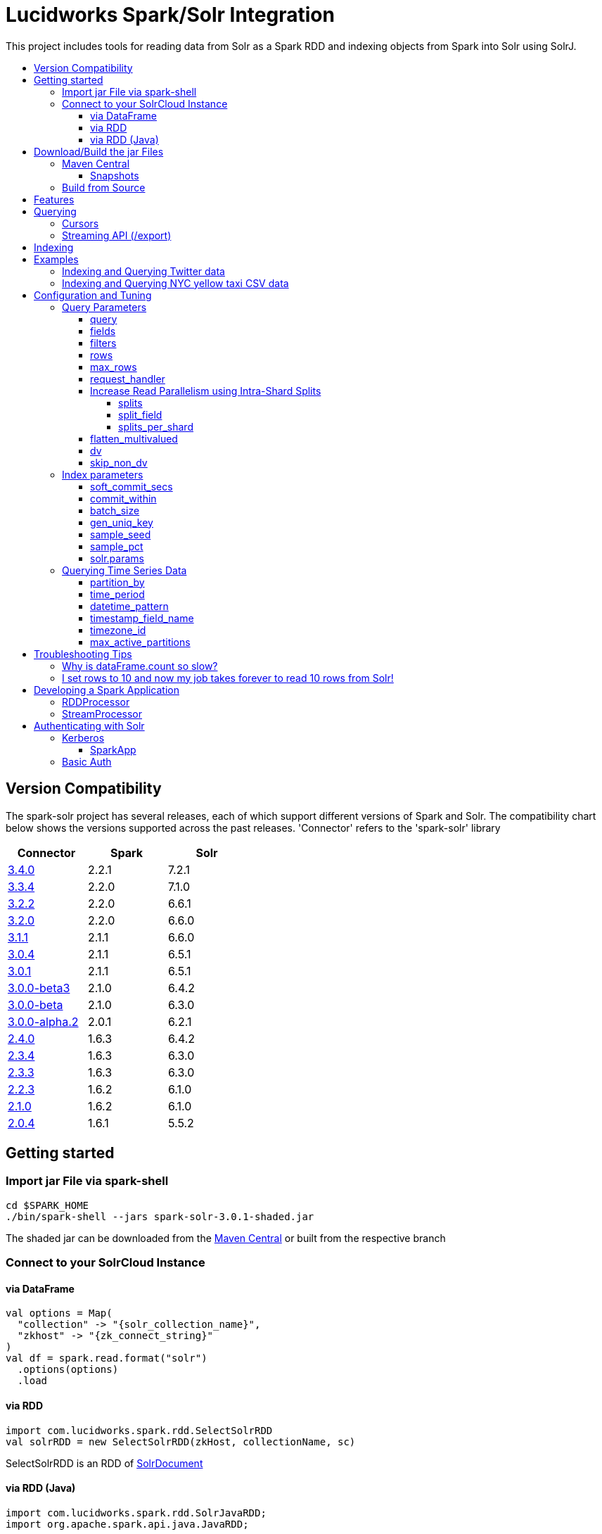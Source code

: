 = Lucidworks Spark/Solr Integration
:toc:
:toclevels: 4
:toc-placement!:
:toc-title:

This project includes tools for reading data from Solr as a Spark RDD and indexing objects from Spark into Solr using SolrJ.

toc::[]

//tag::version-compatibility[]
== Version Compatibility

The spark-solr project has several releases, each of which support different versions of Spark and Solr. The compatibility
chart below shows the versions supported across the past releases. 'Connector' refers to the 'spark-solr' library

[width="40%",frame="topbot",options="header,footer"]
|======================
|Connector      | Spark | Solr
|http://search.maven.org/#artifactdetails%7Ccom.lucidworks.spark%7Cspark-solr%7C3.4.0%7Cjar[3.4.0]  | 2.2.1 | 7.2.1
|http://search.maven.org/#artifactdetails%7Ccom.lucidworks.spark%7Cspark-solr%7C3.3.3%7Cjar[3.3.4]  | 2.2.0 | 7.1.0
|http://search.maven.org/#artifactdetails%7Ccom.lucidworks.spark%7Cspark-solr%7C3.2.2%7Cjar[3.2.2]  | 2.2.0 | 6.6.1
|http://search.maven.org/#artifactdetails%7Ccom.lucidworks.spark%7Cspark-solr%7C3.2.0%7Cjar[3.2.0]  | 2.2.0 | 6.6.0
|http://search.maven.org/#artifactdetails%7Ccom.lucidworks.spark%7Cspark-solr%7C3.1.1%7Cjar[3.1.1]  | 2.1.1 | 6.6.0
|http://search.maven.org/#artifactdetails%7Ccom.lucidworks.spark%7Cspark-solr%7C3.0.4%7Cjar[3.0.4]  | 2.1.1 | 6.5.1
|http://search.maven.org/#artifactdetails%7Ccom.lucidworks.spark%7Cspark-solr%7C3.0.1%7Cjar[3.0.1]  | 2.1.1 | 6.5.1
|http://search.maven.org/#artifactdetails%7Ccom.lucidworks.spark%7Cspark-solr%7C3.0.0-beta3%7Cjar[3.0.0-beta3]  | 2.1.0 | 6.4.2
|http://search.maven.org/#artifactdetails%7Ccom.lucidworks.spark%7Cspark-solr%7C3.0.0-beta%7Cjar[3.0.0-beta]  | 2.1.0 | 6.3.0
|http://search.maven.org/#artifactdetails%7Ccom.lucidworks.spark%7Cspark-solr%7C3.0.0-alpha.2%7Cjar[3.0.0-alpha.2]  | 2.0.1 | 6.2.1
|http://search.maven.org/#artifactdetails%7Ccom.lucidworks.spark%7Cspark-solr%7C2.4.0%7Cjar[2.4.0]          | 1.6.3 | 6.4.2
|http://search.maven.org/#artifactdetails%7Ccom.lucidworks.spark%7Cspark-solr%7C2.3.4%7Cjar[2.3.4]          | 1.6.3 | 6.3.0
|http://search.maven.org/#artifactdetails%7Ccom.lucidworks.spark%7Cspark-solr%7C2.3.3%7Cjar[2.3.3]          | 1.6.3 | 6.3.0
|http://search.maven.org/#artifactdetails%7Ccom.lucidworks.spark%7Cspark-solr%7C2.2.3%7Cjar[2.2.3]          | 1.6.2 | 6.1.0
|http://search.maven.org/#artifactdetails%7Ccom.lucidworks.spark%7Cspark-solr%7C2.1.0%7Cjar[2.1.0]          | 1.6.2 | 6.1.0
|http://search.maven.org/#artifactdetails%7Ccom.lucidworks.spark%7Cspark-solr%7C2.0.4%7Cjar[2.0.4]          | 1.6.1 | 5.5.2
|======================


//tag::getting-started[]
== Getting started

=== Import jar File via spark-shell

[source]
cd $SPARK_HOME
./bin/spark-shell --jars spark-solr-3.0.1-shaded.jar

The shaded jar can be downloaded from the http://search.maven.org/#search%7Cgav%7C1%7Cg%3A%22com.lucidworks.spark%22%20AND%20a%3A%22spark-solr%22[Maven Central] or built from the respective branch

=== Connect to your SolrCloud Instance

==== via DataFrame

[source,scala]
val options = Map(
  "collection" -> "{solr_collection_name}",
  "zkhost" -> "{zk_connect_string}"
)
val df = spark.read.format("solr")
  .options(options)
  .load

==== via RDD

[source,scala]
import com.lucidworks.spark.rdd.SelectSolrRDD
val solrRDD = new SelectSolrRDD(zkHost, collectionName, sc)

SelectSolrRDD is an RDD of https://lucene.apache.org/solr/api/solr-solrj/org/apache/solr/common/SolrDocument.html[SolrDocument]

==== via RDD (Java)

[source,java]
--------------
import com.lucidworks.spark.rdd.SolrJavaRDD;
import org.apache.spark.api.java.JavaRDD;

SolrJavaRDD solrRDD = SolrJavaRDD.get(zkHost, collection, jsc.sc());
JavaRDD<SolrDocument> resultsRDD = solrRDD.queryShards(solrQuery);
--------------
//end::getting-started[]

//tag::build[]
== Download/Build the jar Files

=== Maven Central

The released jar files (1.1.2, 2.0.0, etc..) can be downloaded from the http://search.maven.org/#search%7Cgav%7C1%7Cg%3A%22com.lucidworks.spark%22%20AND%20a%3A%22spark-solr%22[Maven Central repository]. Maven Central also holds the shaded, sources, and javadoc .jars for each release.

[source]
<dependency>
   <groupId>com.lucidworks.spark</groupId>
   <artifactId>spark-solr</artifactId>
   <version>3.0.0-alpha</version>
</dependency>

==== Snapshots

Snapshots of spark-solr are built for every commit on master branch. The snapshots can be accessed from https://oss.sonatype.org/content/repositories/snapshots/com/lucidworks/spark/spark-solr/[OSS Sonatype].

//tag::build-source[]
=== Build from Source

[source]
mvn clean package -DskipTests

This will build 2 jars in the `target` directory:

* `spark-solr-${VERSION}.jar`
* `spark-solr-${VERSION}-shaded.jar`

`${VERSION}` will be something like 2.1.0-SNAPSHOT, for development builds.

The first .jar is what you'd want to use if you were using spark-solr in your own project. The second is what you'd use to submit one of the included example apps to Spark.
//end::build-source[]
//end::build[]

//tag::features[]
== Features

* Send objects from a Spark (Streaming or DataFrames) into Solr.
* Read the results from a Solr query as a Spark RDD or DataFrame.
* Stream documents from Solr using `/export` handler (only works for exporting fields that have docValues enabled).
* Read large result sets from Solr using cursors or with `/export` handler.
* Data locality. If Spark workers and Solr processes are co-located on the same nodes, the partitions are placed on the nodes where the replicas are located.

//end::features[]

//tag::querying[]
== Querying

=== Cursors

https://lucene.apache.org/solr/guide/pagination-of-results.html[Cursors] are used by default to pull documents out of Solr. By default, the number of tasks allocated will be the number of shards available for the collection.

If your Spark cluster has more available executor slots than the number of shards, then you can increase parallelism when reading from Solr by splitting each shard into sub ranges using a split field. A good candidate for the split field is the version field that is attached to every document by the shard leader during indexing. See <<splits>> section to enable and configure intra shard splitting.

Cursors won't work if the index changes during the query time. Constrain your query to a static index by using additional Solr parameters using <<solr-params,solr.params>>.

=== Streaming API (/export)

If the fields that are being queried have https://lucene.apache.org/solr/guide/docvalues.html[docValues] enabled, then the Streaming API can be used to pull documents from Solr in a true Streaming fashion. This method is *8-10x* faster than Cursors. The option <<request_handler>> allows you to enable Streaming API via DataFrame.

//end::querying[]

//tag::indexing[]
== Indexing

Objects can be sent to Solr via Spark Streaming or DataFrames. The schema is inferred from the DataFrame and any fields that do not exist in Solr schema will be added via Schema API. See https://lucene.apache.org/solr/guide/schema-factory-definition-in-solrconfig.html[ManagedIndexSchemaFactory].

See <<Index parameters>> for configuration and tuning.

//end::indexing[]

//tag::spark-examples[]
== Examples

==== link:docs/examples/twitter.adoc[Indexing and Querying Twitter data]

==== link:docs/examples/csv.adoc[Indexing and Querying NYC yellow taxi CSV data]

//end::spark-examples[]

//tag::spark-devdocs[]
//tag::tuning[]
== Configuration and Tuning

The Solr DataSource supports a number of optional parameters that allow you to optimize performance when reading data from Solr. The only required parameters for the DataSource are `zkhost` and `collection`.

=== Query Parameters

==== query

Probably the most obvious option is to specify a Solr query that limits the rows you want to load into Spark. For instance, if we only wanted to load documents that mention "solr", we would do:

Usage: `option("query","body_t:solr")`

Default: `\*:*`

If you don't specify the "query" option, then all rows are read using the "match all documents" query (`\*:*`).

==== fields

You can use the `fields` option to specify a subset of fields to retrieve for each document in your results:

Usage: `option("fields","id,author_s,favorited_b,...")`

By default, all stored fields for each document are pulled back from Solr.

You can also specify an alias for a field using Solr's field alias syntax, e.g. `author:author_s`. If you want to invoke a function query, such as rord(), then you'll need to provide an alias, e.g. `ord_user:ord(user_id)`. If the return type of the function query is something other than `int` or `long`, then you'll need to specify the return type after the function query, such as:
`foo:div(sum(x,100),max(y,1)):double`

TIP: If you request Solr function queries, then the library must use the `/select` handler to make the request as exporting function queries through `/export` is not supported by Solr.

==== filters

You can use the `filters` option to set filter queries on Solr query:

Usage: `option("filters","firstName:Sam,lastName:Powell")`

==== rows

You can use the `rows` option to specify the number of rows to retrieve from Solr per request; do not confuse this with `max_rows` (see below). Behind the scenes, the implementation uses either deep paging cursors or Streaming API and response streaming, so it is usually safe to specify a large number of rows.

To be clear, this is not the maximum number of rows to read from Solr. All matching rows on the backend are read. The `rows` parameter is the page size.

By default, the implementation uses 1000 rows but if your documents are smaller, you can increase this to 10000. Using too large a value can put pressure on the Solr JVM's garbage collector.

Usage: `option("rows","10000")`
Default: 1000

==== max_rows

Limits the result set to a maximum number of rows; only applies when using the `/select` handler. The library will issue the query from a single task and let Solr do the distributed query processing. In addition, no paging is performed, i.e. the `rows` param is set to `max_rows` when querying. Consequently, this option should not be used for large `max_rows` values, rather you should just retrieve all rows using multiple Spark tasks and then re-sort with Spark if needed.

Usage: `option("max_rows", "100")`
Defalut: None

==== request_handler

Set the Solr request handler for queries. This option can be used to export results from Solr via `/export` handler which streams data out of Solr. See https://lucene.apache.org/solr/guide/exporting-result-sets.html[Exporting Result Sets] for more information.

The `/export` handler needs fields to be explicitly specified. Please use the `fields` option or specify the fields in the query.

Usage: `option("request_handler", "/export")`
Default: /select

==== Increase Read Parallelism using Intra-Shard Splits

If your Spark cluster has more available executor slots than the number of shards, then you can increase parallelism when reading from Solr by splitting each shard into sub ranges using a split field. The sub range splitting enables faster fetching from Solr by increasing the number of tasks in Solr. This should only be used if there are enough computing resources in the Spark cluster.

Shard splitting is disabled by default.

===== splits

Enable shard splitting on default field `\_version_`.

Usage: `option("splits", "true")`

Default: false

The above option is equivalent to `option("split_field", "\_version_")`

===== split_field

The field to split on can be changed using `split_field` option.

Usage: `option("split_field", "id")`
Default: `\_version_`

===== splits_per_shard

Behind the scenes, the DataSource implementation tries to split the shard into evenly sized splits using filter queries. You can also split on a string-based keyword field but it should have sufficient variance in the values to allow for creating enough splits to be useful. In other words, if your Spark cluster can handle 10 splits per shard, but there are only 3 unique values in a keyword field, then you will only get 3 splits.

Keep in mind that this is only a hint to the split calculator and you may end up with a slightly different number of splits than what was requested.

Usage: `option("splits_per_shard", "30")`

Default: 20

==== flatten_multivalued

This option is enabled by default and flattens multi valued fields from Solr.

Usage: `option("flatten_multivalued", "false")`

Default: true

==== dv

The `dv` option will fetch the docValues that are indexed but not stored by using function queries. Should be used for Solr versions lower than 5.5.0.

Usage: `option("dv", "true")`

Default: false

==== skip_non_dv

The `skip_non_dv` option instructs the `solr` datasource to skip all fields that are not docValues.

Usage: `option("skip_non_dv", "true")`

Default: false

=== Index parameters

==== soft_commit_secs

If specified, the `soft_commit_secs` option will be set via SolrConfig API during indexing

Usage: `option("soft_commit_secs", "10")`

Default: None

==== commit_within

The `commit_within` param sets `commitWithin` on the indexing requests processed by SolrClient. This value should be in milliseconds. See https://lucene.apache.org/solr/guide/6_6/updatehandlers-in-solrconfig.html#UpdateHandlersinSolrConfig-commitWithin[commitWithin]

Usage: `option("commit_within", "5000")`

Default: None

==== batch_size

The `batch_size` option determines the number of documents that are sent to Solr via a HTTP call during indexing. Set this option higher if the docs are small and memory is available.

Usage: `option("batch_size", "10000")`

Default: 500

==== gen_uniq_key

If the documents are missing the unique key (derived from Solr schema), then the `gen_uniq_key` option will generate a unique value for each document before indexing to Solr. Instead of this option, the http://lucene.apache.org/solr/api/solr-core/org/apache/solr/update/processor/UUIDUpdateProcessorFactory.html[UUIDUpdateProcessorFactory] can be used to generate UUID values for documents that are missing the unique key field

Usage: `option("gen_uniq_key", "true")`

Default: false

==== sample_seed

The `sample_seed` option allows you to read a random sample of documents from Solr using the specified seed. This option can be useful if you just need to explore the data before performing operations on the full result set. By default, if this option is provided, a 10% sample size is read from Solr, but you can use the `sample_pct` option to control the sample size.

Usage: `option("sample_seed", "5150")`

Default: None

==== sample_pct

The `sample_pct` option allows you to set the size of a random sample of documents from Solr; use a value between 0 and 1.

Usage: `option("sample_pct", "0.05")`

Default: 0.1

==== solr.params

The `solr.params` option can be used to specify any arbitrary Solr parameters in the form of a Solr query.

TIP: Don't use this to pass parameters that are covered by other options, such as `fl` (use the `fields` option) or `sort`. This option is strictly intended for parameters that are *NOT* covered by other options.

Usage: `option("solr.params", "fq=userId:[10 TO 1000]")`


=== Querying Time Series Data

==== partition_by

Set this option as time, in order to query mutiple time series collections, partitioned according to some time period

Usage: `option("partition_by", "time")`

Default:none

==== time_period

This is of the form X DAYS/HOURS/MINUTES.This should be the time period with which the partitions are created.

Usage: `option("time_period", "1MINUTES")`

Default: 1DAYS

==== datetime_pattern

This pattern can be inferred from time_period. But this option can be used to explicitly specify.

Usage: `option("datetime_pattern", "yyyy_MM_dd_HH_mm")`

Default: yyyy_MM_dd

==== timestamp_field_name

This option is used to specify the field name in the indexed documents where time stamp is found.

Usage: `option("timestamp_field_name", "ts")`

Default: timestamp_tdt

==== timezone_id

Used to specify the timezone.

Usage: `option("timezone_id", "IST")`

Default: UTC

==== max_active_partitions

This option is used to specify the maximum number of partitions that must be allowed at a time.

Usage: `option("max_active_partitions", "100")`

Default: null

//end::tuning[]

//tag::spark-troubleshooting[]
== Troubleshooting Tips

=== Why is dataFrame.count so slow?

Solr can provide the number of matching documents nearly instantly, so why is calling `count` on a DataFrame backed by a Solr query so slow? The reason is that Spark likes to read all rows before performing any operations on a DataFrame. So when you ask SparkSQL to count the rows in a DataFrame, spark-solr has to read all matching documents from Solr and then count the rows in the RDD.

If you're just exploring a Solr collection from Spark and need to know the number of matching rows for a query, you can use `SolrQuerySupport.getNumDocsFromSolr` utility function.

=== I set rows to 10 and now my job takes forever to read 10 rows from Solr!

The `rows` option sets the page size, but all matching rows are read from Solr for every query. So if your query matches many documents in Solr, then Spark is reading them all 10 docs per request.

Use the `sample_seed` option to limit the size of the results returned from Solr.

//end::spark-troubleshooting[]

//tag::spark-app[]
== Developing a Spark Application

The `com.lucidworks.spark.SparkApp` provides a simple framework for implementing Spark applications in Java. The class saves you from having to duplicate boilerplate code needed to run a Spark application, giving you more time to focus on the business logic of your application.

To leverage this framework, you need to develop a concrete class that either implements RDDProcessor or extends StreamProcessor depending on the type of application you're developing.

=== RDDProcessor

Implement the `com.lucidworks.spark.SparkApp$RDDProcessor` interface for building a Spark application that operates on a JavaRDD, such as one pulled from a Solr query (see SolrQueryProcessor as an example).

=== StreamProcessor

Extend the `com.lucidworks.spark.SparkApp$StreamProcessor` abstract class to build a Spark streaming application.

See `com.lucidworks.spark.example.streaming.oneusagov.OneUsaGovStreamProcessor` or `com.lucidworks.spark.example.streaming.TwitterToSolrStreamProcessor` for examples of how to write a StreamProcessor.

//end::spark-app[]

//tag::spark-auth[]
== Authenticating with Solr

For background on Solr security, see: https://lucene.apache.org/solr/guide/6_6/securing-solr.html[Securing Solr].

=== Kerberos

The Kerberos config should be set via system param `java.security.auth.login.config` on extraJavaOptions for both executor and driver.

==== SparkApp
The SparkApp framework (in spark-solr) allows you to pass the path to a JAAS authentication configuration file using the `-solrJaasAuthConfig option`.

For example, if you need to authenticate using the "solr" Kerberos principal, you need to create a JAAS configuration  file named `jaas-client.conf` that sets the location of your Kerberos keytab file, such as:

[source]
Client {
  com.sun.security.auth.module.Krb5LoginModule required
  useKeyTab=true
  keyTab="/keytabs/solr.keytab"
  storeKey=true
  useTicketCache=true
  debug=true
  principal="solr";
};

To use this configuration to authenticate to Solr, you simply need to pass the path to `jaas-client.conf` created above using the `-solrJaasAuthConfig option`, such as:

[source]
spark-submit --master yarn-server \
  --class com.lucidworks.spark.SparkApp \
  $SPARK_SOLR_PROJECT/target/spark-solr-${VERSION}-shaded.jar \
  hdfs-to-solr -zkHost $ZK -collection spark-hdfs \
  -hdfsPath /user/spark/testdata/syn_sample_50k \
  -solrJaasAuthConfig=/path/to/jaas-client.conf


=== Basic Auth

Basic auth can be configured via System properties `basicauth` or `solr.httpclient.config`. These system properties have to be set on Driver and Executor JVMs

Examples:

Using `basicauth`
[source]
 ./bin/spark-shell --master local[*] --jars ~/Git/spark-solr/target/spark-solr-3.0.1-SNAPSHOT-shaded.jar  --conf 'spark.driver.extraJavaOptions=-Dbasicauth=solr:SolrRocks'


Using `solr.httpclient.config`
[source]
 ./bin/spark-shell --master local[*] --jars ~/Git/spark-solr/target/spark-solr-3.0.1-SNAPSHOT-shaded.jar  --conf 'spark.driver.extraJavaOptions=-Dsolr.httpclient.config=/Users/kiran/spark/spark-2.1.0-bin-hadoop2.7/auth.txt'


Contents of config file

[source]
httpBasicAuthUser=solr
httpBasicAuthPassword=SolrRocks


//end::spark-auth[]
//end::spark-devdocs[]
